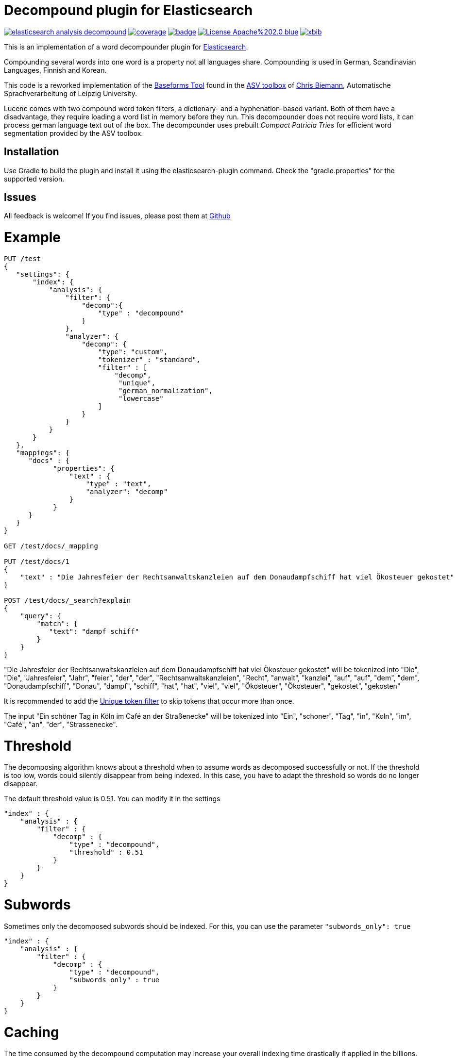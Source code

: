 # Decompound plugin for Elasticsearch

image:https://api.travis-ci.org/jprante/elasticsearch-analysis-decompound.svg[title="Build status", link="https://travis-ci.org/jprante/elasticsearch-analysis-decompound/"]
image:https://img.shields.io/sonar/http/nemo.sonarqube.com/org.xbib.elasticsaerch.plugin%3Aelasticsearch-analysis-decompound/coverage.svg?style=flat-square[title="Coverage", link="https://sonarqube.com/dashboard/index?id=org.xbib.elasticsearch.plugin%3Aelasticsearch-analysis-decompound"]
image:https://maven-badges.herokuapp.com/maven-central/org.jprante/elasticsearch-analysis-decompound/badge.svg[title="Maven Central", link="http://search.maven.org/#search%7Cga%7C1%7Cxbib%20elasticsearch-analysis-decompound"]
image:https://img.shields.io/badge/License-Apache%202.0-blue.svg[title="Apache License 2.0", link="https://opensource.org/licenses/Apache-2.0"]
image:https://img.shields.io/twitter/url/https/twitter.com/xbib.svg?style=social&label=Follow%20%40xbib[title="Twitter", link="https://twitter.com/xbib"]

This is an implementation of a word decompounder plugin for link:http://github.com/elasticsearch/elasticsearch[Elasticsearch].

Compounding several words into one word is a property not all languages share. Compounding is used in German, Scandinavian Languages, Finnish and Korean.

This code is a reworked implementation of the link:http://wortschatz.uni-leipzig.de/~cbiemann/software/toolbox/Baseforms%20Tool.htm[Baseforms Tool]
found in the http://wortschatz.uni-leipzig.de/~cbiemann/software/toolbox/index.htm[ASV toolbox]
of http://asv.informatik.uni-leipzig.de/staff/Chris_Biemann[Chris Biemann],
Automatische Sprachverarbeitung of Leipzig University.

Lucene comes with two compound word token filters, a dictionary- and a hyphenation-based variant.
Both of them have a disadvantage, they require loading a word list in memory before they run. 
This decompounder does not require word lists, it can process german language text out of the box.
The decompounder uses prebuilt _Compact Patricia Tries_ for efficient word segmentation provided
by the ASV toolbox.


## Installation

Use Gradle to build the plugin and install it using the elasticsearch-plugin command. Check the "gradle.properties" for the supported version.

## Issues

All feedback is welcome! If you find issues, please post them at https://github.com/jprante/elasticsearch-analysis-decompound/issues[Github]

# Example

[source]
----
PUT /test
{
   "settings": {
       "index": {
           "analysis": {
               "filter": {
                   "decomp":{
                       "type" : "decompound"
                   }
               },
               "analyzer": {
                   "decomp": {
                       "type": "custom",
                       "tokenizer" : "standard",
                       "filter" : [
                           "decomp",
                            "unique",
                            "german_normalization",
                            "lowercase"
                       ]
                   }
               }
           }
       }
   },
   "mappings": {
      "docs" : {
            "properties": {
                "text" : {
                    "type" : "text",
                    "analyzer": "decomp"
                }
            }
      }
   }
}

GET /test/docs/_mapping

PUT /test/docs/1
{
    "text" : "Die Jahresfeier der Rechtsanwaltskanzleien auf dem Donaudampfschiff hat viel Ökosteuer gekostet"
}

POST /test/docs/_search?explain
{
    "query": {
        "match": {
           "text": "dampf schiff"
        }
    }
}
----

"Die Jahresfeier der Rechtsanwaltskanzleien auf dem Donaudampfschiff hat viel Ökosteuer gekostet" will be tokenized into 
"Die", "Die", "Jahresfeier", "Jahr", "feier", "der", "der", "Rechtsanwaltskanzleien", "Recht", "anwalt", "kanzlei", "auf", "auf", "dem",  "dem", "Donaudampfschiff", "Donau", "dampf", "schiff", "hat", "hat", "viel", "viel", "Ökosteuer", "Ökosteuer", "gekostet", "gekosten"

It is recommended to add the https://www.elastic.co/guide/en/elasticsearch/reference/current/analysis-unique-tokenfilter.html[Unique token filter] to skip tokens that occur more than once.

The input "Ein schöner Tag in Köln im Café an der Straßenecke" will be tokenized into 
"Ein", "schoner", "Tag", "in", "Koln", "im", "Café", "an", "der", "Strassenecke".

# Threshold

The decomposing algorithm knows about a threshold when to assume words as decomposed successfully or not.
If the threshold is too low, words could silently disappear from being indexed. In this case, you have to adapt the
threshold so words do no longer disappear.

The default threshold value is 0.51. You can modify it in the settings::

```
"index" : {
    "analysis" : {
        "filter" : {
            "decomp" : {
                "type" : "decompound",
                "threshold" : 0.51
            }
        }
    }
}
```
      
# Subwords
      
Sometimes only the decomposed subwords should be indexed. For this, you can use the parameter `"subwords_only": true`

```
"index" : {
    "analysis" : {
        "filter" : {
            "decomp" : {
                "type" : "decompound",
                "subwords_only" : true
            }
        }
    }
}
```

# Caching

The time consumed by the decompound computation may increase your overall indexing time drastically if applied in the billions. You can configure the cache size (in number of entries) for mapping a token to an array of decompound tokens.
Reaching the cache size limit results in clearing of the cache and starting anew. This setting and the cache respectively is applied to a node, so configure it in the elasticsearch.yml file:

```
# default: 8388608 entries
# minimum: 131072 entries
# decompound_max_cache_size: 8388608
```

# Exact phrase matches

The usage of decompounds can lead to undesired results regarding phrase queries. After indexing, decompound tokens are indistinguishable from their original token. The outcome of a phrase query "Deutsche Bank" could be `Deutsche Spielbankgesellschaft`, what is clearly an unexpected result. To enable "exact" phrase queries, each decoumpound token is tagged with additional payload data. To evaluate this payload data use the newly introduced query "exact_phrase" as a wrapper around a query-tree containing your phrase queries.

```
{
  "query": {
    "exact_phrase": {
      "query": {
        "query_string": {
          "query": "\"deutsche Bank\"",
          "fields": [
            "message"
          ]
        }
      }
    }
  }
}
```

# References

The Compact Patricia Trie data structure can be found in 

* Morrison, D.: Patricia - practical algorithm to retrieve information coded in alphanumeric. Journal of ACM, 1968, 15(4):514–534*

The compound splitter used for generating features for document classification is described in

* Witschel, F., Biemann, C.: Rigorous dimensionality reduction through linguistically motivated feature selection for text categorization. Proceedings of NODALIDA 2005, Joensuu, Finland*

The base form reduction step (for Norwegian) is described in

* Eiken, U.C., Liseth, A.T., Richter, M., Witschel, F. and Biemann, C.: Ord i Dag: Mining Norwegian Daily Newswire. Proceedings of FinTAL, Turku, 2006, Finland*

# License

Decompounder Analysis Plugin for Elasticsearch

Copyright (C) 2012 Jörg Prante

Derived work of ASV toolbox http://asv.informatik.uni-leipzig.de/asv/methoden

Copyright (C) 2005 Abteilung Automatische Sprachverarbeitung, Institut für Informatik, Universität Leipzig

This program is free software; you can redistribute it and/or modify
it under the terms of the GNU General Public License as published by
the Free Software Foundation; either version 2 of the License, or
(at your option) any later version.

This program is distributed in the hope that it will be useful,
but WITHOUT ANY WARRANTY; without even the implied warranty of
MERCHANTABILITY or FITNESS FOR A PARTICULAR PURPOSE.  See the
GNU General Public License for more details.

You should have received a copy of the GNU General Public License along
with this program; if not, write to the Free Software Foundation, Inc.,
51 Franklin Street, Fifth Floor, Boston, MA 02110-1301 USA.


# Credits

GBI-Genios Deutsche Wirtschaftsdatenbank GmbH for adding the caching-functionality and the "Exact phrase matches"